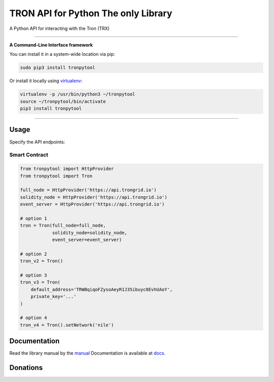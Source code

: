 ======================================
TRON API for Python The only Library
======================================

A Python API for interacting with the Tron (TRX)

.. image:: https://img.shields.io/pypi/v/tronpytool.svg
    :target: https://pypi.python.org/pypi/tronpytool

.. image:: https://img.shields.io/pypi/pyversions/tronpytool.svg
    :target: https://pypi.python.org/pypi/tronpytool

.. image:: https://api.travis-ci.com/iexbase/tron-api-python.svg?branch=master
    :target: https://travis-ci.com/iexbase/tron-api-python
    
.. image:: https://img.shields.io/github/issues/iexbase/tron-api-python.svg
    :target: https://github.com/iexbase/tron-api-python/issues
    
.. image:: https://img.shields.io/github/issues-pr/iexbase/tron-api-python.svg
    :target: https://github.com/iexbase/tron-api-python/pulls

------------

**A Command-Line Interface framework**

You can install it in a system-wide location via pip:

.. code-block:: bash

    sudo pip3 install tronpytool

Or install it locally using `virtualenv <https://github.com/pypa/virtualenv>`__:

.. code-block:: bash

    virtualenv -p /usr/bin/python3 ~/tronpytool
    source ~/tronpytool/bin/activate
    pip3 install tronpytool

------------

Usage
=====
Specify the API endpoints:

Smart Contract
--------------

.. code-block:: python

    from tronpytool import HttpProvider
    from tronpytool import Tron

    full_node = HttpProvider('https://api.trongrid.io')
    solidity_node = HttpProvider('https://api.trongrid.io')
    event_server = HttpProvider('https://api.trongrid.io')

    # option 1
    tron = Tron(full_node=full_node,
                solidity_node=solidity_node,
                event_server=event_server)

    # option 2
    tron_v2 = Tron()

    # option 3
    tron_v3 = Tron(
        default_address='TRWBqiqoFZysoAeyR1J35ibuyc8EvhUAoY',
        private_key='...'
    )

    # option 4
    tron_v4 = Tron().setNetwork('nile')



Documentation
=============
Read the library manual by the `manual <docs/tronpytool/index.html>`__
Documentation is available at `docs <https://tronpytool-for-python.readthedocs.io/en/latest/>`__.


Donations
=============